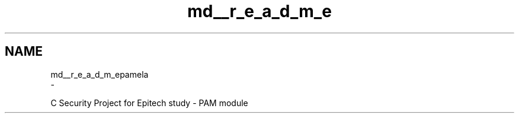 .TH "md__r_e_a_d_m_e" 3 "Mon Nov 6 2017" "Version 1.0.0" "pamela" \" -*- nroff -*-
.ad l
.nh
.SH NAME
md__r_e_a_d_m_epamela 
 \- \fC\fP
.PP
C Security Project for Epitech study - PAM module 
